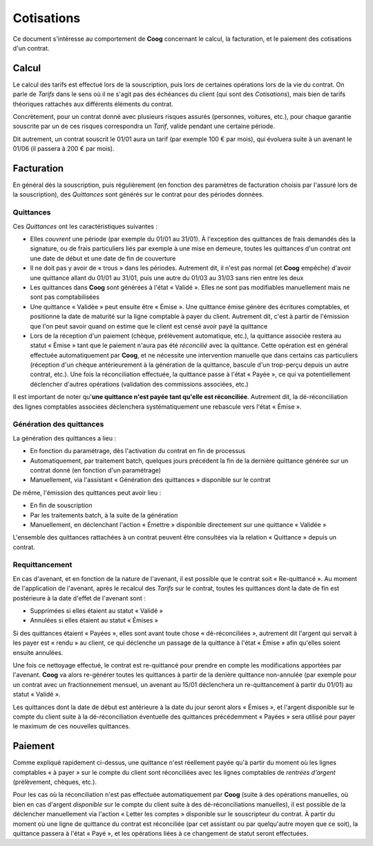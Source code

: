 Cotisations
===========

Ce document s'intéresse au comportement de **Coog** concernant le calcul, la
facturation, et le paiement des cotisations d'un contrat.

Calcul
------

Le calcul des tarifs est effectué lors de la souscription, puis lors de
certaines opérations lors de la vie du contrat. On parle de *Tarifs* dans le
sens où il ne s'agit pas des échéances du client (qui sont des *Cotisations*),
mais bien de tarifs théoriques rattachés aux différents éléments du contrat.

Concrètement, pour un contrat donné avec plusieurs risques assurés (personnes,
voitures, etc.), pour chaque garantie souscrite par un de ces risques
correspondra un *Tarif*, valide pendant une certaine période.

Dit autrement, un contrat souscrit le 01/01 aura un tarif (par exemple 100 €
par mois), qui évoluera suite à un avenant le 01/06 (il passera à 200 € par
mois).

Facturation
-----------

En général dès la souscription, puis régulièrement (en fonction des paramètres
de facturation choisis par l'assuré lors de la souscription), des *Quittances*
sont générés sur le contrat pour des périodes données.

Quittances
~~~~~~~~~~

Ces *Quittances* ont les caractéristiques suivantes :

- Elles *couvrent* une période (par exemple du 01/01 au 31/01). À l'exception
  des quittances de frais demandés dès la signature, ou de frais particuliers
  liés par exemple à une mise en demeure, toutes les quittances d'un contrat
  ont une date de début et une date de fin de couverture
- Il ne doit pas y avoir de « trous » dans les périodes. Autrement dit, il
  n'est pas normal (et **Coog** empêche) d'avoir une quittance allant du 01/01
  au 31/01, puis une autre du 01/03 au 31/03 sans rien entre les deux
- Les quittances dans **Coog** sont générées à l'état « Validé ». Elles ne sont
  pas modifiables manuellement mais ne sont pas comptabilisées
- Une quittance « Validée » peut ensuite être « Émise ». Une quittance émise
  génère des écritures comptables, et positionne la date de maturité sur la
  ligne comptable à payer du client. Autrement dit, c'est à partir de
  l'émission que l'on peut savoir quand on estime que le client est censé avoir
  payé la quittance
- Lors de la réception d'un paiement (chèque, prélèvement automatique, etc.),
  la quittance associée restera au statut « Émise » tant que le paiement n'aura
  pas été *réconcilié* avec la quittance. Cette opération est en général
  effectuée automatiquement par **Coog**, et ne nécessite une intervention
  manuelle que dans certains cas particuliers (réception d'un chèque
  antérieurement à la génération de la quittance, bascule d'un trop-perçu
  depuis un autre contrat, etc.). Une fois la réconciliation effectuée, la
  quittance passe à l'état « Payée », ce qui va potentiellement déclencher
  d'autres opérations (validation des commissions associées, etc.)

Il est important de noter qu'**une quittance n'est payée tant qu'elle est
réconciliée**. Autrement dit, la dé-réconciliation des lignes comptables
associées déclenchera systématiquement une rebascule vers l'état « Émise ».

Génération des quittances
~~~~~~~~~~~~~~~~~~~~~~~~~

La génération des quittances a lieu :

- En fonction du paramétrage, dès l'activation du contrat en fin de processus
- Automatiquement, par traitement batch, quelques jours précédent la fin de la
  dernière quittance générée sur un contrat donné (en fonction d'un
  paramétrage)
- Manuellement, via l'assistant « Génération des quittances » disponible sur le
  contrat

De même, l'émission des quittances peut avoir lieu :

- En fin de souscription
- Par les traitements batch, à la suite de la génération
- Manuellement, en déclenchant l'action « Émettre » disponible directement sur
  une quittance « Validée »

L'ensemble des quittances rattachées à un contrat peuvent être consultées via
la relation « Quittance » depuis un contrat.

Requittancement
~~~~~~~~~~~~~~~

En cas d'avenant, et en fonction de la nature de l'avenant, il est possible que
le contrat soit « Re-quittancé ». Au moment de l'application de l'avenant,
après le recalcul des *Tarifs* sur le contrat, toutes les quittances dont la
date de fin est postérieure à la date d'effet de l'avenant sont :

- Supprimées si elles étaient au statut « Validé »
- Annulées si elles étaient au statut « Émises »

Si des quittances étaient « Payées », elles sont avant toute chose
« dé-réconciliées », autrement dit l'argent qui servait à les payer est
« rendu » au client, ce qui déclenche un passage de la quittance à l'état
« Émise » afin qu'elles soient ensuite annulées.

Une fois ce nettoyage effectué, le contrat est re-quittancé pour prendre en
compte les modifications apportées par l'avenant. **Coog** va alors re-générer
toutes les quittances à partir de la denière quittance non-annulée (par exemple
pour un contrat avec un fractionnement mensuel, un avenant au 15/01 déclenchera
un re-quittancement à partir du 01/01) au statut « Validé ».

Les quittances dont la date de début est antérieure à la date du jour seront
alors « Émises », et l'argent disponible sur le compte du client suite à la
dé-réconciliation éventuelle des quittances précédemment « Payées » sera
utilisé pour payer le maximum de ces nouvelles quittances.

Paiement
--------

Comme expliqué rapidement ci-dessus, une quittance n'est réellement payée qu'à
partir du moment où les lignes comptables « à payer » sur le compte du client
sont réconciliées avec les lignes comptables de *rentrées d'argent*
(prélèvement, chèques, etc.).

Pour les cas où la réconciliation n'est pas effectuée automatiquement par
**Coog** (suite à des opérations manuelles, où bien en cas d'argent
*disponible* sur le compte du client suite à des dé-réconciliations manuelles),
il est possible de la déclencher manuellement via l'action « Letter les
comptes » disponible sur le souscripteur du contrat. À partir du moment où une
ligne de quittance du contrat est réconciliée (par cet assistant ou par
quelqu'autre moyen que ce soit), la quittance passera à l'état « Payé », et les
opérations liées à ce changement de statut seront effectuées.
